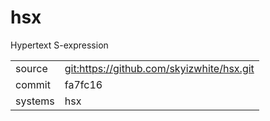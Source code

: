 * hsx

Hypertext S-expression

|---------+-------------------------------------------|
| source  | git:https://github.com/skyizwhite/hsx.git |
| commit  | fa7fc16                                   |
| systems | hsx                                       |
|---------+-------------------------------------------|

